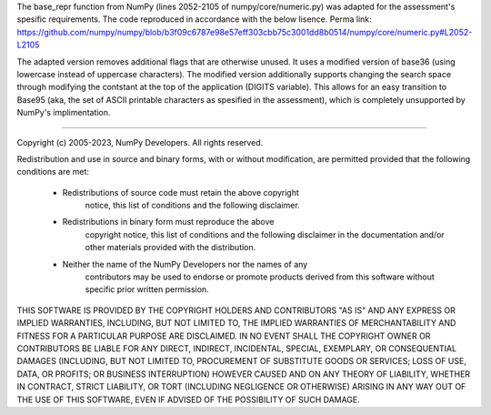 The base_repr function from NumPy (lines 2052-2105 of numpy/core/numeric.py) was adapted for the assessment's spesific requirements. The code reproduced in accordance with the below lisence. Perma link: https://github.com/numpy/numpy/blob/b3f09c6787e98e57eff303cbb75c3001dd8b0514/numpy/core/numeric.py#L2052-L2105

The adapted version removes additional flags that are otherwise unused. It uses a modified version of base36 (using lowercase instead of uppercase characters). The modified version additionally supports changing the search space through modifying the contstant at the top of the application (DIGITS variable). This allows for an easy transition to Base95 (aka, the set of ASCII printable characters as spesified in the assessment), which is completely unsupported by NumPy's implimentation.

------------

Copyright (c) 2005-2023, NumPy Developers.
All rights reserved.

Redistribution and use in source and binary forms, with or without
modification, are permitted provided that the following conditions are
met:

    * Redistributions of source code must retain the above copyright
       notice, this list of conditions and the following disclaimer.

    * Redistributions in binary form must reproduce the above
       copyright notice, this list of conditions and the following
       disclaimer in the documentation and/or other materials provided
       with the distribution.

    * Neither the name of the NumPy Developers nor the names of any
       contributors may be used to endorse or promote products derived
       from this software without specific prior written permission.

THIS SOFTWARE IS PROVIDED BY THE COPYRIGHT HOLDERS AND CONTRIBUTORS
"AS IS" AND ANY EXPRESS OR IMPLIED WARRANTIES, INCLUDING, BUT NOT
LIMITED TO, THE IMPLIED WARRANTIES OF MERCHANTABILITY AND FITNESS FOR
A PARTICULAR PURPOSE ARE DISCLAIMED. IN NO EVENT SHALL THE COPYRIGHT
OWNER OR CONTRIBUTORS BE LIABLE FOR ANY DIRECT, INDIRECT, INCIDENTAL,
SPECIAL, EXEMPLARY, OR CONSEQUENTIAL DAMAGES (INCLUDING, BUT NOT
LIMITED TO, PROCUREMENT OF SUBSTITUTE GOODS OR SERVICES; LOSS OF USE,
DATA, OR PROFITS; OR BUSINESS INTERRUPTION) HOWEVER CAUSED AND ON ANY
THEORY OF LIABILITY, WHETHER IN CONTRACT, STRICT LIABILITY, OR TORT
(INCLUDING NEGLIGENCE OR OTHERWISE) ARISING IN ANY WAY OUT OF THE USE
OF THIS SOFTWARE, EVEN IF ADVISED OF THE POSSIBILITY OF SUCH DAMAGE.

